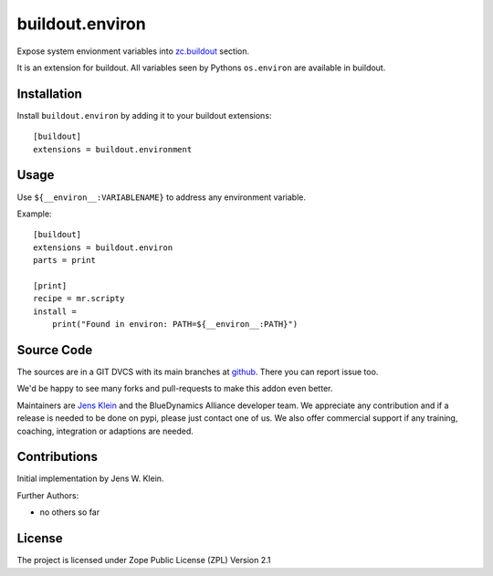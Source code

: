 .. This README is meant for consumption by humans and pypi. Pypi can render rst files so please do not use Sphinx features.
   This text does not appear on pypi or github. It is a comment.

================
buildout.environ
================

Expose system envionment variables into `zc.buildout <https://pypi.org/project/zc.buildout/>`_ section.

It is an extension for buildout.
All variables seen by Pythons ``os.environ`` are available in buildout.


Installation
------------

Install ``buildout.environ`` by adding it to your buildout extensions::

    [buildout]
    extensions = buildout.environment

Usage
-----

Use ``${__environ__:VARIABLENAME}`` to address any environment variable.

Example::

    [buildout]
    extensions = buildout.environ
    parts = print

    [print]
    recipe = mr.scripty
    install =
        print("Found in environ: PATH=${__environ__:PATH}")


Source Code
-----------

The sources are in a GIT DVCS with its main branches at `github <http://github.com/collective/buildout.environ>`_.
There you can report issue too.

We'd be happy to see many forks and pull-requests to make this addon even better.

Maintainers are `Jens Klein <mailto:jk@kleinundpartner.at>`_ and the BlueDynamics Alliance developer team.
We appreciate any contribution and if a release is needed to be done on pypi, please just contact one of us.
We also offer commercial support if any training, coaching, integration or adaptions are needed.


Contributions
-------------

Initial implementation by Jens W. Klein.

Further Authors:

- no others so far


License
-------

The project is licensed under Zope Public License (ZPL) Version 2.1
